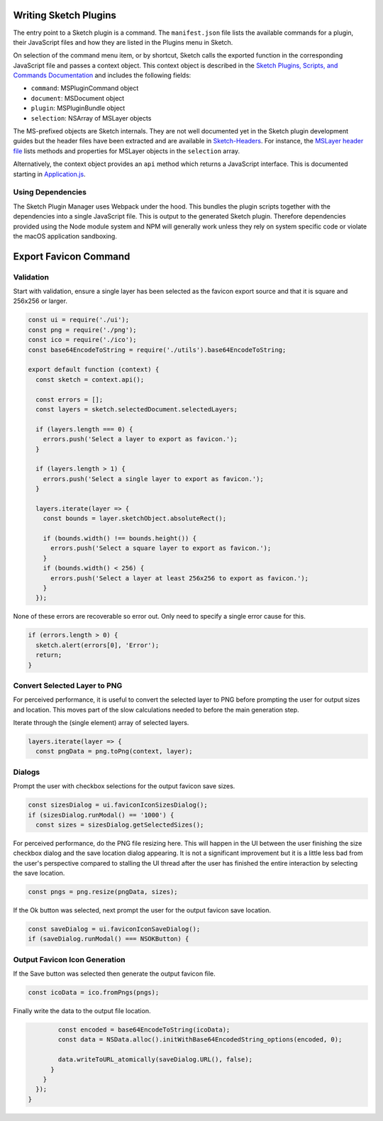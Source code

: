 Writing Sketch Plugins
======================
The entry point to a Sketch plugin is a command. The ``manifest.json`` file
lists the available commands for a plugin, their JavaScript files and how they
are listed in the Plugins menu in Sketch.

On selection of the command menu item, or by shortcut, Sketch calls the exported
function in the corresponding JavaScript file and passes a context object. This
context object is described in the
`Sketch Plugins, Scripts, and Commands Documentation`_ and includes the
following fields:

* ``command``: MSPluginCommand object
* ``document``: MSDocument object
* ``plugin``: MSPluginBundle object
* ``selection``: NSArray of MSLayer objects

.. _Sketch Plugins, Scripts, and Commands Documentation: http://developer.sketchapp.com/introduction/plugin-scripts/

The MS-prefixed objects are Sketch internals. They are not well documented yet
in the Sketch plugin development guides but the header files have been extracted
and are available in `Sketch-Headers`_. For instance, the `MSLayer header file`_
lists methods and properties for MSLayer objects in the ``selection`` array.

.. _Sketch-Headers: https://github.com/abynim/Sketch-Headers
.. _MSLayer header file: https://github.com/abynim/Sketch-Headers/blob/master/Headers/MSLayer.h

Alternatively, the context object provides an ``api`` method which returns a
JavaScript interface. This is documented starting in `Application.js`_.

.. _Application.js: http://developer.sketchapp.com/reference/api/class/api/Application.js~Application.html


Using Dependencies
------------------
The Sketch Plugin Manager uses Webpack under the hood. This bundles the plugin
scripts together with the dependencies into a single JavaScript file. This is
output to the generated Sketch plugin. Therefore dependencies provided using
the Node module system and NPM will generally work unless they rely on system
specific code or violate the macOS application sandboxing.


Export Favicon Command
======================

Validation
----------
Start with validation, ensure a single layer has been selected as the favicon
export source and that it is square and 256x256 or larger.

.. code-block:: javascript

    const ui = require('./ui');
    const png = require('./png');
    const ico = require('./ico');
    const base64EncodeToString = require('./utils').base64EncodeToString;

    export default function (context) {
      const sketch = context.api();

      const errors = [];
      const layers = sketch.selectedDocument.selectedLayers;

      if (layers.length === 0) {
        errors.push('Select a layer to export as favicon.');
      }

      if (layers.length > 1) {
        errors.push('Select a single layer to export as favicon.');
      }

      layers.iterate(layer => {
        const bounds = layer.sketchObject.absoluteRect();

        if (bounds.width() !== bounds.height()) {
          errors.push('Select a square layer to export as favicon.');
        }
        if (bounds.width() < 256) {
          errors.push('Select a layer at least 256x256 to export as favicon.');
        }
      });

None of these errors are recoverable so error out. Only need to specify a single
error cause for this.

.. code-block:: javascript

      if (errors.length > 0) {
        sketch.alert(errors[0], 'Error');
        return;
      }


Convert Selected Layer to PNG
-----------------------------
For perceived performance, it is useful to convert the selected layer to PNG
before prompting the user for output sizes and location. This moves part of the
slow calculations needed to before the main generation step.

Iterate through the (single element) array of selected layers.

.. code-block:: javascript

      layers.iterate(layer => {
        const pngData = png.toPng(context, layer);


Dialogs
-------
Prompt the user with checkbox selections for the output favicon save sizes.

.. code-block:: javascript

        const sizesDialog = ui.faviconIconSizesDialog();
        if (sizesDialog.runModal() == '1000') {
          const sizes = sizesDialog.getSelectedSizes();

For perceived performance, do the PNG file resizing here. This will happen in
the UI between the user finishing the size checkbox dialog and the save location
dialog appearing. It is not a significant improvement but it is a little less
bad from the user's perspective compared to stalling the UI thread after the
user has finished the entire interaction by selecting the save location.

.. code-block:: javascript

          const pngs = png.resize(pngData, sizes);

If the Ok button was selected, next prompt the user for the output favicon save
location.

.. code-block:: javascript

          const saveDialog = ui.faviconIconSaveDialog();
          if (saveDialog.runModal() === NSOKButton) {


Output Favicon Icon Generation
------------------------------
If the Save button was selected then generate the output favicon file.

.. code-block:: javascript

            const icoData = ico.fromPngs(pngs);

Finally write the data to the output file location.

.. code-block:: javascript

            const encoded = base64EncodeToString(icoData);
            const data = NSData.alloc().initWithBase64EncodedString_options(encoded, 0);

            data.writeToURL_atomically(saveDialog.URL(), false);
          }
        }
      });
    }
